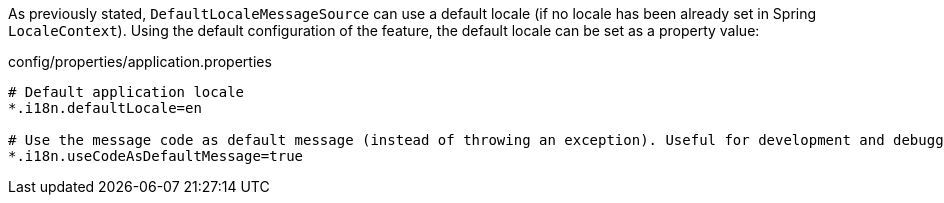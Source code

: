
:fragment:

As previously stated, `DefaultLocaleMessageSource` can use a default locale (if no locale has been already set in Spring `LocaleContext`). Using the default configuration of the feature, the default locale can be set as a property value:

[source,properties]
.config/properties/application.properties
----
# Default application locale
*.i18n.defaultLocale=en

# Use the message code as default message (instead of throwing an exception). Useful for development and debugging.
*.i18n.useCodeAsDefaultMessage=true
----
